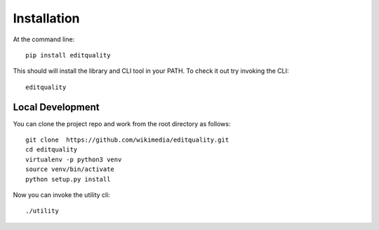 ============
Installation
============

At the command line::

    pip install editquality

This should will install the library and CLI tool in your PATH. To check it out
try invoking the CLI::

    editquality

Local Development
===================
You can clone the project repo and work from the
root directory as follows::
    git clone  https://github.com/wikimedia/editquality.git
    cd editquality
    virtualenv -p python3 venv
    source venv/bin/activate
    python setup.py install

Now you can invoke the utility cli::

    ./utility
